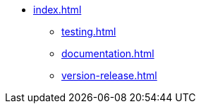 * xref:index.adoc[]
** xref:testing.adoc[]
** xref:documentation.adoc[]
** xref:version-release.adoc[]
